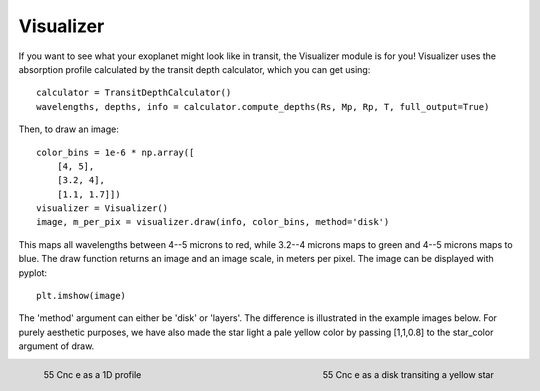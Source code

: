 Visualizer
**********

If you want to see what your exoplanet might look like in transit, the
Visualizer module is for you!  Visualizer uses the absorption profile
calculated by the transit depth calculator, which you can get using::

  calculator = TransitDepthCalculator()
  wavelengths, depths, info = calculator.compute_depths(Rs, Mp, Rp, T, full_output=True)

Then, to draw an image::

  color_bins = 1e-6 * np.array([
      [4, 5],
      [3.2, 4],
      [1.1, 1.7]])
  visualizer = Visualizer()
  image, m_per_pix = visualizer.draw(info, color_bins, method='disk')

This maps all wavelengths between 4--5 microns to red, while 3.2--4 microns
maps to green and 4--5 microns maps to blue.  The draw function returns an
image and an image scale, in meters per pixel.  The image can be displayed
with pyplot::

  plt.imshow(image)
  
The 'method' argument can either be 'disk' or 'layers'.  The difference is
illustrated in the example images below.  For purely aesthetic purposes, we
have also made the star light a pale yellow color by passing [1,1,0.8] to the
star_color argument of draw.  
  
.. figure:: visualizer_layers.png
   :scale: 50 %
   :align: left
	   
   55 Cnc e as a 1D profile
	   
.. figure:: visualizer_disk.png
   :scale: 50 %
   :align: right
	   
   55 Cnc e as a disk transiting a yellow star

